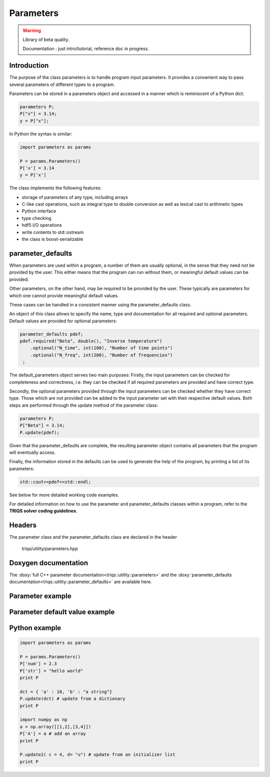 Parameters
===============

.. warning::

   Library of beta quality.

   Documentation : just intro/tutorial, reference doc in progress.


Introduction
--------------

The purpose of the class parameters is to handle program input parameters.
It provides a convenient way to pass several parameters of different types to a program.

Parameters can be stored in a parameters object and accessed in a manner which is reminiscent of a Python dict:

.. code-block:: c
   
   parameters P;
   P["x"] = 3.14;
   y = P["x"];

In Python the syntax is similar:

.. code-block:: python

   import parameters as params
   
   P = params.Parameters()
   P['x'] = 3.14
   y = P['x']
   
The class implements the following features:

* storage of parameters of any type, including arrays
* C-like cast operations, such as integral type to double conversion as well as lexical cast to arithmetic types
* Python interface
* type checking
* hdf5 I/O operations
* write contents to std::ostream
* the class is boost-serializable

parameter_defaults
-----------------------------

When parameters are used within a program, a number of them are usually optional, in
the sense that they need not be provided by the user. This either means that the program 
can run without them, or meaningful default values can be provided.

Other parameters, on the other hand, may be required to be provided by the user.
These typically are parameters for which one cannot provide meaningful default values.

These cases can be handled in a consistent manner using the parameter_defaults class. 

An object of this class allows to specify the name, type and documentation for all
required and optional parameters. Default values are provided for optional parameters:

.. code-block:: c
   
   parameter_defaults pdef;
   pdef.required("Beta", double(), "Inverse temperature")
       .optional("N_time", int(100), "Number of time points")
       .optional("N_freq", int(200), "Number of frequencies")
    ; 

The default_parameters object serves two main purposes: Firstly, the input parameters can
be checked for completeness and correctness, i.e. they can be checked if all required parameters
are provided and have correct type.

Secondly, the optional parameters provided through the input parameters can be checked whether they
have correct type. Those which are not provided can be added to the input parameter set with
their respective default values.
Both steps are performed through the update method of the parameter class:

.. code-block:: c
   
   parameters P;
   P["Beta"] = 3.14;
   P.update(pdef);

Given that the parameter_defaults are complete, the resulting parameter object contains all
parameters that the program will eventually access.

Finally, the information stored in the defaults can be used to generate the help of the program,
by printing a list of its parameters:

.. code-block:: c
   
   std::cout<<pdef<<std::endl;

See below for more detailed working code examples.

For detailed information on how to use the parameter and parameter_defaults classes within a program, refer to the **TRIQS solver coding guidelines**.

Headers
--------------
The parameter class and the parameter_defaults class are declared in the header

  triqs/utility/parameters.hpp

Doxygen documentation
-------------------------

The :doxy:`full C++ parameter documentation<triqs::utility::parameters>` and
the :doxy:`parameter_defaults documentation<triqs::utility::parameter_defaults>` are available here.

Parameter example  
-------------

.. compileblock:: c
      
      #include <triqs/parameters/parameters.hpp>
      using triqs::utility::parameters;
      #include <triqs/arrays/array.hpp>

      int main() {
      
       parameters P;
      
       P["a"] = long(1);
       P["d"] = 2.7;
       P["a_string"] = std::string("-14.3");
       P["char_string"] = "-14.3";
      
       triqs::arrays::array<double,2> A(2,2); A()=0;A(0,0) = 1.3; A(1,1) = -8.2;
       P["A"] = A;
       std::cout  << "A:"<< P["A"] << std::endl;
      
       long a = P["a"];
       double x = P["a"]; // cast to double from long
       double y = P["a_string"]; // lexical cast to double from string
       std::cout<<y<<std::endl;  
 
       return 0;
      
      }

Parameter default value example
-------------

.. compileblock:: c
   
     #include <triqs/parameters/parameters.hpp>
     #include <triqs/parameters/defaults.hpp>
     using namespace triqs::utility;
  
     int main() {
     
      parameters P;
      P["Beta"] = 3.14;
  
      parameter_defaults pdef;
      pdef.required
        ( "Beta", double(), "Inverse temperature")
      ; 
      pdef.optional
        ( "Alpha", int(1000), "An integer")
        ( "Gamma", double(0.9), "A double")
      ; 
  
      std::cout<<pdef<<std::endl; // print a comprehensive list of parameters:
      std::cout<<P<<std::endl;
      P.update(pdef); // check whether required parameters are present and update optional ones
      std::cout<<P<<std::endl;
      
     }

Python example
-------------

.. code-block:: python
   
   import parameters as params

   P = params.Parameters()
   P['num'] = 2.3 
   P['str'] = "hello world"
   print P
   
   dct = { 'a' : 10, 'b' : "a string"}
   P.update(dct) # update from a dictionary
   print P
   
   import numpy as np
   a = np.array([[1,2],[3,4]])
   P['A'] = a # add an array
   print P
   
   P.update2( c = 4, d= "u") # update from an initializer list
   print P

  
